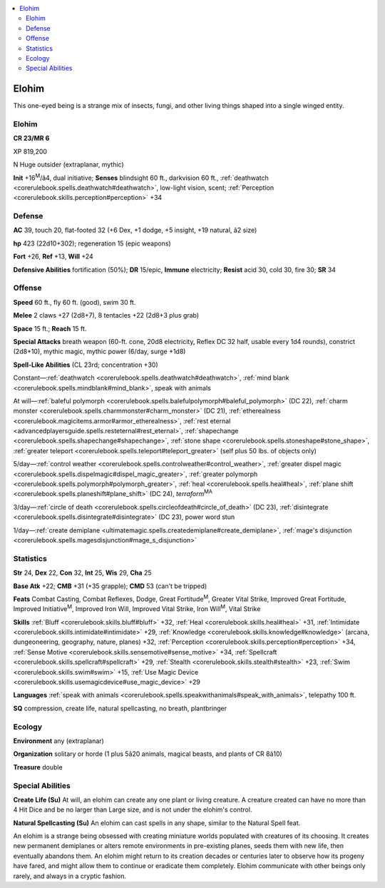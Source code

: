 
.. _`bestiary4.elohim`:

.. contents:: \ 

.. _`bestiary4.elohim#elohim`:

Elohim
*******

This one-eyed being is a strange mix of insects, fungi, and other living things shaped into a single winged entity.

Elohim
=======

**CR 23/MR 6** 

XP 819,200

N Huge outsider (extraplanar, mythic)

\ **Init**\  +16\ :sup:`M`\ /â4, dual initiative; \ **Senses**\  blindsight 60 ft., darkvision 60 ft., :ref:`deathwatch <corerulebook.spells.deathwatch#deathwatch>`\ , low-light vision, scent; :ref:`Perception <corerulebook.skills.perception#perception>`\  +34

.. _`bestiary4.elohim#defense`:

Defense
========

\ **AC**\  39, touch 20, flat-footed 32 (+6 Dex, +1 dodge, +5 insight, +19 natural, â2 size)

\ **hp**\  423 (22d10+302); regeneration 15 (epic weapons)

\ **Fort**\  +26, \ **Ref**\  +13, \ **Will**\  +24

\ **Defensive Abilities**\  fortification (50%); \ **DR**\  15/epic, \ **Immune**\  electricity; \ **Resist**\  acid 30, cold 30, fire 30; \ **SR**\  34

.. _`bestiary4.elohim#offense`:

Offense
========

\ **Speed**\  60 ft., fly 60 ft. (good), swim 30 ft.

\ **Melee**\  2 claws +27 (2d8+7), 8 tentacles +22 (2d8+3 plus grab)

\ **Space**\  15 ft.; \ **Reach**\  15 ft.

\ **Special Attacks**\  breath weapon (60-ft. cone, 20d8 electricity, Reflex DC 32 half, usable every 1d4 rounds), constrict (2d8+10), mythic magic, mythic power (6/day, surge +1d8)

\ **Spell-Like Abilities**\  (CL 23rd; concentration +30)

Constant—:ref:`deathwatch <corerulebook.spells.deathwatch#deathwatch>`\ , :ref:`mind blank <corerulebook.spells.mindblank#mind_blank>`\ , speak with animals

At will—:ref:`baleful polymorph <corerulebook.spells.balefulpolymorph#baleful_polymorph>`\  (DC 22), :ref:`charm monster <corerulebook.spells.charmmonster#charm_monster>`\  (DC 21), :ref:`etherealness <corerulebook.magicitems.armor#armor_etherealness>`\ , :ref:`rest eternal <advancedplayersguide.spells.resteternal#rest_eternal>`\ , :ref:`shapechange <corerulebook.spells.shapechange#shapechange>`\ , :ref:`stone shape <corerulebook.spells.stoneshape#stone_shape>`\ , :ref:`greater teleport <corerulebook.spells.teleport#teleport_greater>`\  (self plus 50 lbs. of objects only)

5/day—:ref:`control weather <corerulebook.spells.controlweather#control_weather>`\ , :ref:`greater dispel magic <corerulebook.spells.dispelmagic#dispel_magic_greater>`\ , :ref:`greater polymorph <corerulebook.spells.polymorph#polymorph_greater>`\ , :ref:`heal <corerulebook.spells.heal#heal>`\ , :ref:`plane shift <corerulebook.spells.planeshift#plane_shift>`\  (DC 24), \ *terraform*\ \ :sup:`MA`

3/day—:ref:`circle of death <corerulebook.spells.circleofdeath#circle_of_death>`\  (DC 23), :ref:`disintegrate <corerulebook.spells.disintegrate#disintegrate>`\  (DC 23), power word stun

1/day—:ref:`create demiplane <ultimatemagic.spells.createdemiplane#create_demiplane>`\ , :ref:`mage's disjunction <corerulebook.spells.magesdisjunction#mage_s_disjunction>`

.. _`bestiary4.elohim#statistics`:

Statistics
===========

\ **Str**\  24, \ **Dex**\  22, \ **Con**\  32, \ **Int**\  25, \ **Wis**\  29, \ **Cha**\  25

\ **Base Atk**\  +22; \ **CMB**\  +31 (+35 grapple); \ **CMD**\  53 (can't be tripped)

\ **Feats**\  Combat Casting, Combat Reflexes, Dodge, Great Fortitude\ :sup:`M`\ , Greater Vital Strike, Improved Great Fortitude, Improved Initiative\ :sup:`M`\ , Improved Iron Will, Improved Vital Strike, Iron Will\ :sup:`M`\ , Vital Strike

\ **Skills**\  :ref:`Bluff <corerulebook.skills.bluff#bluff>`\  +32, :ref:`Heal <corerulebook.skills.heal#heal>`\  +31, :ref:`Intimidate <corerulebook.skills.intimidate#intimidate>`\  +29, :ref:`Knowledge <corerulebook.skills.knowledge#knowledge>`\  (arcana, dungeoneering, geography, nature, planes) +32, :ref:`Perception <corerulebook.skills.perception#perception>`\  +34, :ref:`Sense Motive <corerulebook.skills.sensemotive#sense_motive>`\  +34, :ref:`Spellcraft <corerulebook.skills.spellcraft#spellcraft>`\  +29, :ref:`Stealth <corerulebook.skills.stealth#stealth>`\  +23, :ref:`Swim <corerulebook.skills.swim#swim>`\  +15, :ref:`Use Magic Device <corerulebook.skills.usemagicdevice#use_magic_device>`\  +29

\ **Languages**\  :ref:`speak with animals <corerulebook.spells.speakwithanimals#speak_with_animals>`\ , telepathy 100 ft.

\ **SQ**\  compression, create life, natural spellcasting, no breath, plantbringer

.. _`bestiary4.elohim#ecology`:

Ecology
========

\ **Environment**\  any (extraplanar)

\ **Organization**\  solitary or horde (1 plus 5â20 animals, magical beasts, and plants of CR 8â10)

\ **Treasure**\  double

.. _`bestiary4.elohim#special_abilities`:

Special Abilities
==================

\ **Create Life (Su)**\  At will, an elohim can create any one plant or living creature. A creature created can have no more than 4 Hit Dice and be no larger than Large size, and is not under the elohim's control.

\ **Natural Spellcasting (Su)**\  An elohim can cast spells in any shape, similar to the Natural Spell feat.

An elohim is a strange being obsessed with creating miniature worlds populated with creatures of its choosing. It creates new permanent demiplanes or alters remote environments in pre-existing planes, seeds them with new life, then eventually abandons them. An elohim might return to its creation decades or centuries later to observe how its progeny have fared, and might allow them to continue or eradicate them completely. Elohim communicate with other beings only rarely, and always in a cryptic fashion.
